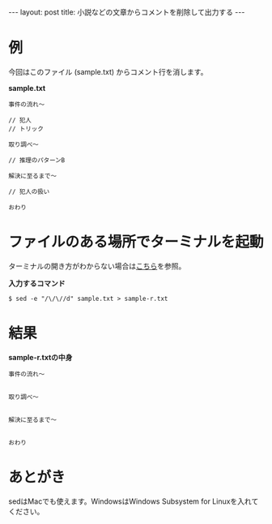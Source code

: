 #+OPTIONS: toc:nil
#+BEGIN_HTML
---
layout: post
title: 小説などの文章からコメントを削除して出力する
---
#+END_HTML

* 例

  今回はこのファイル (sample.txt) からコメント行を消します。

  *sample.txt*

  #+BEGIN_SRC 
  事件の流れ〜

  // 犯人
  // トリック

  取り調べ〜

  // 推理のパターンB

  解決に至るまで〜

  // 犯人の扱い

  おわり
  #+END_SRC

* ファイルのある場所でターミナルを起動

  ターミナルの開き方がわからない場合は[[https://book.mynavi.jp/macfan/detail_summary/id%3D41833][こちら]]を参照。

  *入力するコマンド*

  #+BEGIN_SRC 
  $ sed -e "/\/\//d" sample.txt > sample-r.txt
  #+END_SRC

* 結果

  *sample-r.txtの中身*

  #+BEGIN_SRC 
  事件の流れ〜


  取り調べ〜


  解決に至るまで〜


  おわり
  #+END_SRC

* あとがき

  sedはMacでも使えます。WindowsはWindows Subsystem for Linuxを入れてください。
